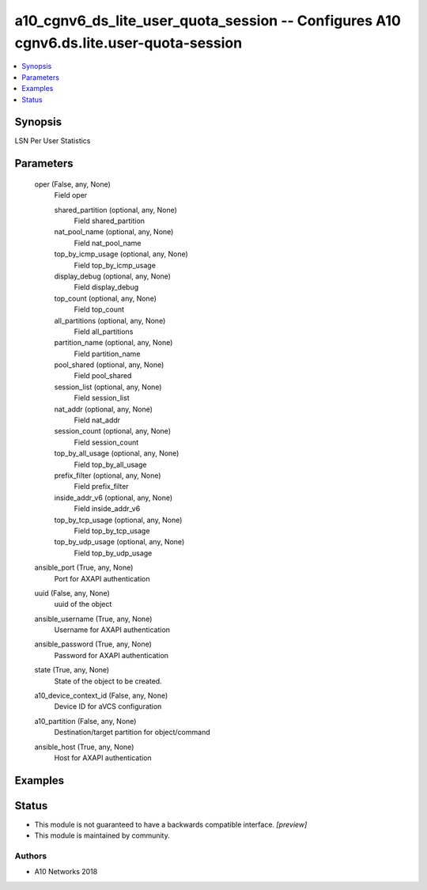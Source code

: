 .. _a10_cgnv6_ds_lite_user_quota_session_module:


a10_cgnv6_ds_lite_user_quota_session -- Configures A10 cgnv6.ds.lite.user-quota-session
=======================================================================================

.. contents::
   :local:
   :depth: 1


Synopsis
--------

LSN Per User Statistics






Parameters
----------

  oper (False, any, None)
    Field oper


    shared_partition (optional, any, None)
      Field shared_partition


    nat_pool_name (optional, any, None)
      Field nat_pool_name


    top_by_icmp_usage (optional, any, None)
      Field top_by_icmp_usage


    display_debug (optional, any, None)
      Field display_debug


    top_count (optional, any, None)
      Field top_count


    all_partitions (optional, any, None)
      Field all_partitions


    partition_name (optional, any, None)
      Field partition_name


    pool_shared (optional, any, None)
      Field pool_shared


    session_list (optional, any, None)
      Field session_list


    nat_addr (optional, any, None)
      Field nat_addr


    session_count (optional, any, None)
      Field session_count


    top_by_all_usage (optional, any, None)
      Field top_by_all_usage


    prefix_filter (optional, any, None)
      Field prefix_filter


    inside_addr_v6 (optional, any, None)
      Field inside_addr_v6


    top_by_tcp_usage (optional, any, None)
      Field top_by_tcp_usage


    top_by_udp_usage (optional, any, None)
      Field top_by_udp_usage



  ansible_port (True, any, None)
    Port for AXAPI authentication


  uuid (False, any, None)
    uuid of the object


  ansible_username (True, any, None)
    Username for AXAPI authentication


  ansible_password (True, any, None)
    Password for AXAPI authentication


  state (True, any, None)
    State of the object to be created.


  a10_device_context_id (False, any, None)
    Device ID for aVCS configuration


  a10_partition (False, any, None)
    Destination/target partition for object/command


  ansible_host (True, any, None)
    Host for AXAPI authentication









Examples
--------

.. code-block:: yaml+jinja

    





Status
------




- This module is not guaranteed to have a backwards compatible interface. *[preview]*


- This module is maintained by community.



Authors
~~~~~~~

- A10 Networks 2018

